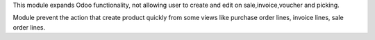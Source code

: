 This module expands Odoo functionality, not allowing user to create and edit 
on sale,invoice,voucher and picking.

Module prevent the action that create product quickly from some views 
like purchase order lines, invoice lines, sale order lines.
